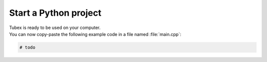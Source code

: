 .. _sec-start-py-project-label:

######################
Start a Python project
######################

| Tubex is ready to be used on your computer.
| You can now copy-paste the following example code in a file named :file:`main.cpp`:

.. code-block:: py

  # todo

